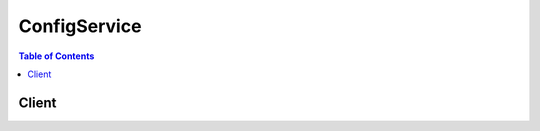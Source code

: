 

.. _Supported AWS Resource Types: http://docs.aws.amazon.com/config/latest/developerguide/resource-config-reference.html#supported-resources
.. _Evaluating AWS Resource Configurations with AWS Config: http://docs.aws.amazon.com/config/latest/developerguide/evaluate-config.html
.. _DeliveryChannel: http://docs.aws.amazon.com/config/latest/APIReference/API_DeliveryChannel.html
.. _What is AWS CloudTrail?: http://docs.aws.amazon.com/awscloudtrail/latest/userguide/what_is_cloud_trail_top_level.html
.. _Permissions for the Amazon SNS Topic: http://docs.aws.amazon.com/config/latest/developerguide/sns-topic-policy.html
.. _Permissions for the Amazon S3 Bucket: http://docs.aws.amazon.com/config/latest/developerguide/s3-bucket-policy.html
.. _Using AWS Managed Config Rules: http://docs.aws.amazon.com/config/latest/developerguide/evaluate-config_use-managed-rules.html


*************
ConfigService
*************

.. contents:: Table of Contents
   :depth: 2


======
Client
======



.. py:class:: ConfigService.Client

  A low-level client representing AWS Config (Config Service)::

    
    import boto3
    
    client = boto3.client('config')

  
  These are the available methods:
  
  *   :py:meth:`can_paginate`

  
  *   :py:meth:`delete_config_rule`

  
  *   :py:meth:`delete_configuration_recorder`

  
  *   :py:meth:`delete_delivery_channel`

  
  *   :py:meth:`delete_evaluation_results`

  
  *   :py:meth:`deliver_config_snapshot`

  
  *   :py:meth:`describe_compliance_by_config_rule`

  
  *   :py:meth:`describe_compliance_by_resource`

  
  *   :py:meth:`describe_config_rule_evaluation_status`

  
  *   :py:meth:`describe_config_rules`

  
  *   :py:meth:`describe_configuration_recorder_status`

  
  *   :py:meth:`describe_configuration_recorders`

  
  *   :py:meth:`describe_delivery_channel_status`

  
  *   :py:meth:`describe_delivery_channels`

  
  *   :py:meth:`generate_presigned_url`

  
  *   :py:meth:`get_compliance_details_by_config_rule`

  
  *   :py:meth:`get_compliance_details_by_resource`

  
  *   :py:meth:`get_compliance_summary_by_config_rule`

  
  *   :py:meth:`get_compliance_summary_by_resource_type`

  
  *   :py:meth:`get_paginator`

  
  *   :py:meth:`get_resource_config_history`

  
  *   :py:meth:`get_waiter`

  
  *   :py:meth:`list_discovered_resources`

  
  *   :py:meth:`put_config_rule`

  
  *   :py:meth:`put_configuration_recorder`

  
  *   :py:meth:`put_delivery_channel`

  
  *   :py:meth:`put_evaluations`

  
  *   :py:meth:`start_config_rules_evaluation`

  
  *   :py:meth:`start_configuration_recorder`

  
  *   :py:meth:`stop_configuration_recorder`

  

  .. py:method:: can_paginate(operation_name)

        
    Check if an operation can be paginated.
    
    :type operation_name: string
    :param operation_name: The operation name.  This is the same name
        as the method name on the client.  For example, if the
        method name is ``create_foo``, and you'd normally invoke the
        operation as ``client.create_foo(**kwargs)``, if the
        ``create_foo`` operation can be paginated, you can use the
        call ``client.get_paginator("create_foo")``.
    
    :return: ``True`` if the operation can be paginated,
        ``False`` otherwise.


  .. py:method:: delete_config_rule(**kwargs)

    

    Deletes the specified AWS Config rule and all of its evaluation results.

     

    AWS Config sets the state of a rule to ``DELETING`` until the deletion is complete. You cannot update a rule while it is in this state. If you make a ``PutConfigRule`` or ``DeleteConfigRule`` request for the rule, you will receive a ``ResourceInUseException`` .

     

    You can check the state of a rule by using the ``DescribeConfigRules`` request.

    

    **Request Syntax** 
    ::

      response = client.delete_config_rule(
          ConfigRuleName='string'
      )
    :type ConfigRuleName: string
    :param ConfigRuleName: **[REQUIRED]** 

      The name of the AWS Config rule that you want to delete.

      

    
    
    :returns: None

  .. py:method:: delete_configuration_recorder(**kwargs)

    

    Deletes the configuration recorder.

     

    After the configuration recorder is deleted, AWS Config will not record resource configuration changes until you create a new configuration recorder.

     

    This action does not delete the configuration information that was previously recorded. You will be able to access the previously recorded information by using the ``GetResourceConfigHistory`` action, but you will not be able to access this information in the AWS Config console until you create a new configuration recorder.

    

    **Request Syntax** 
    ::

      response = client.delete_configuration_recorder(
          ConfigurationRecorderName='string'
      )
    :type ConfigurationRecorderName: string
    :param ConfigurationRecorderName: **[REQUIRED]** 

      The name of the configuration recorder to be deleted. You can retrieve the name of your configuration recorder by using the ``DescribeConfigurationRecorders`` action.

      

    
    
    :returns: None

  .. py:method:: delete_delivery_channel(**kwargs)

    

    Deletes the delivery channel.

     

    Before you can delete the delivery channel, you must stop the configuration recorder by using the  StopConfigurationRecorder action.

    

    **Request Syntax** 
    ::

      response = client.delete_delivery_channel(
          DeliveryChannelName='string'
      )
    :type DeliveryChannelName: string
    :param DeliveryChannelName: **[REQUIRED]** 

      The name of the delivery channel to delete.

      

    
    
    :returns: None

  .. py:method:: delete_evaluation_results(**kwargs)

    

    Deletes the evaluation results for the specified Config rule. You can specify one Config rule per request. After you delete the evaluation results, you can call the  StartConfigRulesEvaluation API to start evaluating your AWS resources against the rule.

    

    **Request Syntax** 
    ::

      response = client.delete_evaluation_results(
          ConfigRuleName='string'
      )
    :type ConfigRuleName: string
    :param ConfigRuleName: **[REQUIRED]** 

      The name of the Config rule for which you want to delete the evaluation results.

      

    
    
    :rtype: dict
    :returns: 
      
      **Response Syntax** 

      
      ::

        {}
        
      **Response Structure** 

      

      - *(dict) --* 

        The output when you delete the evaluation results for the specified Config rule.

        
    

  .. py:method:: deliver_config_snapshot(**kwargs)

    

    Schedules delivery of a configuration snapshot to the Amazon S3 bucket in the specified delivery channel. After the delivery has started, AWS Config sends following notifications using an Amazon SNS topic that you have specified.

     

     
    * Notification of starting the delivery.
     
    * Notification of delivery completed, if the delivery was successfully completed.
     
    * Notification of delivery failure, if the delivery failed to complete.
     

    

    **Request Syntax** 
    ::

      response = client.deliver_config_snapshot(
          deliveryChannelName='string'
      )
    :type deliveryChannelName: string
    :param deliveryChannelName: **[REQUIRED]** 

      The name of the delivery channel through which the snapshot is delivered.

      

    
    
    :rtype: dict
    :returns: 
      
      **Response Syntax** 

      
      ::

        {
            'configSnapshotId': 'string'
        }
      **Response Structure** 

      

      - *(dict) --* 

        The output for the  DeliverConfigSnapshot action in JSON format. 

        
        

        - **configSnapshotId** *(string) --* 

          The ID of the snapshot that is being created.

          
    

  .. py:method:: describe_compliance_by_config_rule(**kwargs)

    

    Indicates whether the specified AWS Config rules are compliant. If a rule is noncompliant, this action returns the number of AWS resources that do not comply with the rule.

     

    A rule is compliant if all of the evaluated resources comply with it, and it is noncompliant if any of these resources do not comply. 

     

    If AWS Config has no current evaluation results for the rule, it returns ``INSUFFICIENT_DATA`` . This result might indicate one of the following conditions:

     

     
    * AWS Config has never invoked an evaluation for the rule. To check whether it has, use the ``DescribeConfigRuleEvaluationStatus`` action to get the ``LastSuccessfulInvocationTime`` and ``LastFailedInvocationTime`` .
     
    * The rule's AWS Lambda function is failing to send evaluation results to AWS Config. Verify that the role that you assigned to your configuration recorder includes the ``config:PutEvaluations`` permission. If the rule is a custom rule, verify that the AWS Lambda execution role includes the ``config:PutEvaluations`` permission.
     
    * The rule's AWS Lambda function has returned ``NOT_APPLICABLE`` for all evaluation results. This can occur if the resources were deleted or removed from the rule's scope.
     

    

    **Request Syntax** 
    ::

      response = client.describe_compliance_by_config_rule(
          ConfigRuleNames=[
              'string',
          ],
          ComplianceTypes=[
              'COMPLIANT'|'NON_COMPLIANT'|'NOT_APPLICABLE'|'INSUFFICIENT_DATA',
          ],
          NextToken='string'
      )
    :type ConfigRuleNames: list
    :param ConfigRuleNames: 

      Specify one or more AWS Config rule names to filter the results by rule.

      

    
      - *(string) --* 

      
  
    :type ComplianceTypes: list
    :param ComplianceTypes: 

      Filters the results by compliance.

       

      The allowed values are ``COMPLIANT`` , ``NON_COMPLIANT`` , and ``INSUFFICIENT_DATA`` .

      

    
      - *(string) --* 

      
  
    :type NextToken: string
    :param NextToken: 

      The ``nextToken`` string returned on a previous page that you use to get the next page of results in a paginated response.

      

    
    
    :rtype: dict
    :returns: 
      
      **Response Syntax** 

      
      ::

        {
            'ComplianceByConfigRules': [
                {
                    'ConfigRuleName': 'string',
                    'Compliance': {
                        'ComplianceType': 'COMPLIANT'|'NON_COMPLIANT'|'NOT_APPLICABLE'|'INSUFFICIENT_DATA',
                        'ComplianceContributorCount': {
                            'CappedCount': 123,
                            'CapExceeded': True|False
                        }
                    }
                },
            ],
            'NextToken': 'string'
        }
      **Response Structure** 

      

      - *(dict) --* 
        

        - **ComplianceByConfigRules** *(list) --* 

          Indicates whether each of the specified AWS Config rules is compliant.

          
          

          - *(dict) --* 

            Indicates whether an AWS Config rule is compliant. A rule is compliant if all of the resources that the rule evaluated comply with it, and it is noncompliant if any of these resources do not comply. 

            
            

            - **ConfigRuleName** *(string) --* 

              The name of the AWS Config rule.

              
            

            - **Compliance** *(dict) --* 

              Indicates whether the AWS Config rule is compliant.

              
              

              - **ComplianceType** *(string) --* 

                Indicates whether an AWS resource or AWS Config rule is compliant.

                 

                A resource is compliant if it complies with all of the AWS Config rules that evaluate it, and it is noncompliant if it does not comply with one or more of these rules.

                 

                A rule is compliant if all of the resources that the rule evaluates comply with it, and it is noncompliant if any of these resources do not comply.

                 

                AWS Config returns the ``INSUFFICIENT_DATA`` value when no evaluation results are available for the AWS resource or Config rule.

                 

                For the ``Compliance`` data type, AWS Config supports only ``COMPLIANT`` , ``NON_COMPLIANT`` , and ``INSUFFICIENT_DATA`` values. AWS Config does not support the ``NOT_APPLICABLE`` value for the ``Compliance`` data type.

                
              

              - **ComplianceContributorCount** *(dict) --* 

                The number of AWS resources or AWS Config rules that cause a result of ``NON_COMPLIANT`` , up to a maximum number.

                
                

                - **CappedCount** *(integer) --* 

                  The number of AWS resources or AWS Config rules responsible for the current compliance of the item.

                  
                

                - **CapExceeded** *(boolean) --* 

                  Indicates whether the maximum count is reached.

                  
            
          
        
      
        

        - **NextToken** *(string) --* 

          The string that you use in a subsequent request to get the next page of results in a paginated response.

          
    

  .. py:method:: describe_compliance_by_resource(**kwargs)

    

    Indicates whether the specified AWS resources are compliant. If a resource is noncompliant, this action returns the number of AWS Config rules that the resource does not comply with. 

     

    A resource is compliant if it complies with all the AWS Config rules that evaluate it. It is noncompliant if it does not comply with one or more of these rules.

     

    If AWS Config has no current evaluation results for the resource, it returns ``INSUFFICIENT_DATA`` . This result might indicate one of the following conditions about the rules that evaluate the resource:

     

     
    * AWS Config has never invoked an evaluation for the rule. To check whether it has, use the ``DescribeConfigRuleEvaluationStatus`` action to get the ``LastSuccessfulInvocationTime`` and ``LastFailedInvocationTime`` .
     
    * The rule's AWS Lambda function is failing to send evaluation results to AWS Config. Verify that the role that you assigned to your configuration recorder includes the ``config:PutEvaluations`` permission. If the rule is a custom rule, verify that the AWS Lambda execution role includes the ``config:PutEvaluations`` permission.
     
    * The rule's AWS Lambda function has returned ``NOT_APPLICABLE`` for all evaluation results. This can occur if the resources were deleted or removed from the rule's scope.
     

    

    **Request Syntax** 
    ::

      response = client.describe_compliance_by_resource(
          ResourceType='string',
          ResourceId='string',
          ComplianceTypes=[
              'COMPLIANT'|'NON_COMPLIANT'|'NOT_APPLICABLE'|'INSUFFICIENT_DATA',
          ],
          Limit=123,
          NextToken='string'
      )
    :type ResourceType: string
    :param ResourceType: 

      The types of AWS resources for which you want compliance information; for example, ``AWS::EC2::Instance`` . For this action, you can specify that the resource type is an AWS account by specifying ``AWS::::Account`` .

      

    
    :type ResourceId: string
    :param ResourceId: 

      The ID of the AWS resource for which you want compliance information. You can specify only one resource ID. If you specify a resource ID, you must also specify a type for ``ResourceType`` .

      

    
    :type ComplianceTypes: list
    :param ComplianceTypes: 

      Filters the results by compliance.

       

      The allowed values are ``COMPLIANT`` , ``NON_COMPLIANT`` , and ``INSUFFICIENT_DATA`` .

      

    
      - *(string) --* 

      
  
    :type Limit: integer
    :param Limit: 

      The maximum number of evaluation results returned on each page. The default is 10. You cannot specify a limit greater than 100. If you specify 0, AWS Config uses the default.

      

    
    :type NextToken: string
    :param NextToken: 

      The ``nextToken`` string returned on a previous page that you use to get the next page of results in a paginated response.

      

    
    
    :rtype: dict
    :returns: 
      
      **Response Syntax** 

      
      ::

        {
            'ComplianceByResources': [
                {
                    'ResourceType': 'string',
                    'ResourceId': 'string',
                    'Compliance': {
                        'ComplianceType': 'COMPLIANT'|'NON_COMPLIANT'|'NOT_APPLICABLE'|'INSUFFICIENT_DATA',
                        'ComplianceContributorCount': {
                            'CappedCount': 123,
                            'CapExceeded': True|False
                        }
                    }
                },
            ],
            'NextToken': 'string'
        }
      **Response Structure** 

      

      - *(dict) --* 
        

        - **ComplianceByResources** *(list) --* 

          Indicates whether the specified AWS resource complies with all of the AWS Config rules that evaluate it.

          
          

          - *(dict) --* 

            Indicates whether an AWS resource that is evaluated according to one or more AWS Config rules is compliant. A resource is compliant if it complies with all of the rules that evaluate it, and it is noncompliant if it does not comply with one or more of these rules. 

            
            

            - **ResourceType** *(string) --* 

              The type of the AWS resource that was evaluated.

              
            

            - **ResourceId** *(string) --* 

              The ID of the AWS resource that was evaluated.

              
            

            - **Compliance** *(dict) --* 

              Indicates whether the AWS resource complies with all of the AWS Config rules that evaluated it.

              
              

              - **ComplianceType** *(string) --* 

                Indicates whether an AWS resource or AWS Config rule is compliant.

                 

                A resource is compliant if it complies with all of the AWS Config rules that evaluate it, and it is noncompliant if it does not comply with one or more of these rules.

                 

                A rule is compliant if all of the resources that the rule evaluates comply with it, and it is noncompliant if any of these resources do not comply.

                 

                AWS Config returns the ``INSUFFICIENT_DATA`` value when no evaluation results are available for the AWS resource or Config rule.

                 

                For the ``Compliance`` data type, AWS Config supports only ``COMPLIANT`` , ``NON_COMPLIANT`` , and ``INSUFFICIENT_DATA`` values. AWS Config does not support the ``NOT_APPLICABLE`` value for the ``Compliance`` data type.

                
              

              - **ComplianceContributorCount** *(dict) --* 

                The number of AWS resources or AWS Config rules that cause a result of ``NON_COMPLIANT`` , up to a maximum number.

                
                

                - **CappedCount** *(integer) --* 

                  The number of AWS resources or AWS Config rules responsible for the current compliance of the item.

                  
                

                - **CapExceeded** *(boolean) --* 

                  Indicates whether the maximum count is reached.

                  
            
          
        
      
        

        - **NextToken** *(string) --* 

          The string that you use in a subsequent request to get the next page of results in a paginated response.

          
    

  .. py:method:: describe_config_rule_evaluation_status(**kwargs)

    

    Returns status information for each of your AWS managed Config rules. The status includes information such as the last time AWS Config invoked the rule, the last time AWS Config failed to invoke the rule, and the related error for the last failure.

    

    **Request Syntax** 
    ::

      response = client.describe_config_rule_evaluation_status(
          ConfigRuleNames=[
              'string',
          ]
      )
    :type ConfigRuleNames: list
    :param ConfigRuleNames: 

      The name of the AWS managed Config rules for which you want status information. If you do not specify any names, AWS Config returns status information for all AWS managed Config rules that you use. 

      

    
      - *(string) --* 

      
  
    
    :rtype: dict
    :returns: 
      
      **Response Syntax** 

      
      ::

        {
            'ConfigRulesEvaluationStatus': [
                {
                    'ConfigRuleName': 'string',
                    'ConfigRuleArn': 'string',
                    'ConfigRuleId': 'string',
                    'LastSuccessfulInvocationTime': datetime(2015, 1, 1),
                    'LastFailedInvocationTime': datetime(2015, 1, 1),
                    'LastSuccessfulEvaluationTime': datetime(2015, 1, 1),
                    'LastFailedEvaluationTime': datetime(2015, 1, 1),
                    'FirstActivatedTime': datetime(2015, 1, 1),
                    'LastErrorCode': 'string',
                    'LastErrorMessage': 'string',
                    'FirstEvaluationStarted': True|False
                },
            ]
        }
      **Response Structure** 

      

      - *(dict) --* 
        

        - **ConfigRulesEvaluationStatus** *(list) --* 

          Status information about your AWS managed Config rules.

          
          

          - *(dict) --* 

            Status information for your AWS managed Config rules. The status includes information such as the last time the rule ran, the last time it failed, and the related error for the last failure.

             

            This action does not return status information about custom Config rules.

            
            

            - **ConfigRuleName** *(string) --* 

              The name of the AWS Config rule.

              
            

            - **ConfigRuleArn** *(string) --* 

              The Amazon Resource Name (ARN) of the AWS Config rule.

              
            

            - **ConfigRuleId** *(string) --* 

              The ID of the AWS Config rule.

              
            

            - **LastSuccessfulInvocationTime** *(datetime) --* 

              The time that AWS Config last successfully invoked the AWS Config rule to evaluate your AWS resources.

              
            

            - **LastFailedInvocationTime** *(datetime) --* 

              The time that AWS Config last failed to invoke the AWS Config rule to evaluate your AWS resources.

              
            

            - **LastSuccessfulEvaluationTime** *(datetime) --* 

              The time that AWS Config last successfully evaluated your AWS resources against the rule.

              
            

            - **LastFailedEvaluationTime** *(datetime) --* 

              The time that AWS Config last failed to evaluate your AWS resources against the rule.

              
            

            - **FirstActivatedTime** *(datetime) --* 

              The time that you first activated the AWS Config rule.

              
            

            - **LastErrorCode** *(string) --* 

              The error code that AWS Config returned when the rule last failed.

              
            

            - **LastErrorMessage** *(string) --* 

              The error message that AWS Config returned when the rule last failed.

              
            

            - **FirstEvaluationStarted** *(boolean) --* 

              Indicates whether AWS Config has evaluated your resources against the rule at least once.

               

               
              * ``true`` - AWS Config has evaluated your AWS resources against the rule at least once.
               
              * ``false`` - AWS Config has not once finished evaluating your AWS resources against the rule.
               

              
        
      
    

  .. py:method:: describe_config_rules(**kwargs)

    

    Returns details about your AWS Config rules.

    

    **Request Syntax** 
    ::

      response = client.describe_config_rules(
          ConfigRuleNames=[
              'string',
          ],
          NextToken='string'
      )
    :type ConfigRuleNames: list
    :param ConfigRuleNames: 

      The names of the AWS Config rules for which you want details. If you do not specify any names, AWS Config returns details for all your rules.

      

    
      - *(string) --* 

      
  
    :type NextToken: string
    :param NextToken: 

      The ``nextToken`` string returned on a previous page that you use to get the next page of results in a paginated response.

      

    
    
    :rtype: dict
    :returns: 
      
      **Response Syntax** 

      
      ::

        {
            'ConfigRules': [
                {
                    'ConfigRuleName': 'string',
                    'ConfigRuleArn': 'string',
                    'ConfigRuleId': 'string',
                    'Description': 'string',
                    'Scope': {
                        'ComplianceResourceTypes': [
                            'string',
                        ],
                        'TagKey': 'string',
                        'TagValue': 'string',
                        'ComplianceResourceId': 'string'
                    },
                    'Source': {
                        'Owner': 'CUSTOM_LAMBDA'|'AWS',
                        'SourceIdentifier': 'string',
                        'SourceDetails': [
                            {
                                'EventSource': 'aws.config',
                                'MessageType': 'ConfigurationItemChangeNotification'|'ConfigurationSnapshotDeliveryCompleted'|'ScheduledNotification',
                                'MaximumExecutionFrequency': 'One_Hour'|'Three_Hours'|'Six_Hours'|'Twelve_Hours'|'TwentyFour_Hours'
                            },
                        ]
                    },
                    'InputParameters': 'string',
                    'MaximumExecutionFrequency': 'One_Hour'|'Three_Hours'|'Six_Hours'|'Twelve_Hours'|'TwentyFour_Hours',
                    'ConfigRuleState': 'ACTIVE'|'DELETING'|'DELETING_RESULTS'|'EVALUATING'
                },
            ],
            'NextToken': 'string'
        }
      **Response Structure** 

      

      - *(dict) --* 
        

        - **ConfigRules** *(list) --* 

          The details about your AWS Config rules.

          
          

          - *(dict) --* 

            An AWS Config rule represents an AWS Lambda function that you create for a custom rule or a predefined function for an AWS managed rule. The function evaluates configuration items to assess whether your AWS resources comply with your desired configurations. This function can run when AWS Config detects a configuration change to an AWS resource and at a periodic frequency that you choose (for example, every 24 hours).

             

            .. note::

               

              You can use the AWS CLI and AWS SDKs if you want to create a rule that triggers evaluations for your resources when AWS Config delivers the configuration snapshot. For more information, see  ConfigSnapshotDeliveryProperties .

               

             

            For more information about developing and using AWS Config rules, see `Evaluating AWS Resource Configurations with AWS Config`_ in the *AWS Config Developer Guide* .

            
            

            - **ConfigRuleName** *(string) --* 

              The name that you assign to the AWS Config rule. The name is required if you are adding a new rule.

              
            

            - **ConfigRuleArn** *(string) --* 

              The Amazon Resource Name (ARN) of the AWS Config rule.

              
            

            - **ConfigRuleId** *(string) --* 

              The ID of the AWS Config rule.

              
            

            - **Description** *(string) --* 

              The description that you provide for the AWS Config rule.

              
            

            - **Scope** *(dict) --* 

              Defines which resources can trigger an evaluation for the rule. The scope can include one or more resource types, a combination of one resource type and one resource ID, or a combination of a tag key and value. Specify a scope to constrain the resources that can trigger an evaluation for the rule. If you do not specify a scope, evaluations are triggered when any resource in the recording group changes.

              
              

              - **ComplianceResourceTypes** *(list) --* 

                The resource types of only those AWS resources that you want to trigger an evaluation for the rule. You can only specify one type if you also specify a resource ID for ``ComplianceResourceId`` .

                
                

                - *(string) --* 
            
              

              - **TagKey** *(string) --* 

                The tag key that is applied to only those AWS resources that you want you want to trigger an evaluation for the rule.

                
              

              - **TagValue** *(string) --* 

                The tag value applied to only those AWS resources that you want to trigger an evaluation for the rule. If you specify a value for ``TagValue`` , you must also specify a value for ``TagKey`` .

                
              

              - **ComplianceResourceId** *(string) --* 

                The IDs of the only AWS resource that you want to trigger an evaluation for the rule. If you specify a resource ID, you must specify one resource type for ``ComplianceResourceTypes`` .

                
          
            

            - **Source** *(dict) --* 

              Provides the rule owner (AWS or customer), the rule identifier, and the notifications that cause the function to evaluate your AWS resources.

              
              

              - **Owner** *(string) --* 

                Indicates whether AWS or the customer owns and manages the AWS Config rule.

                
              

              - **SourceIdentifier** *(string) --* 

                For AWS managed Config rules, a pre-defined identifier from a list. To reference the list, see `Using AWS Managed Config Rules`_ .

                 

                For custom Config rules, the identifier is the Amazon Resource Name (ARN) of the rule's AWS Lambda function.

                
              

              - **SourceDetails** *(list) --* 

                Provides the source and type of the event that causes AWS Config to evaluate your AWS resources.

                
                

                - *(dict) --* 

                  Provides the source and the message types that trigger AWS Config to evaluate your AWS resources against a rule. It also provides the frequency with which you want AWS Config to run evaluations for the rule if the trigger type is periodic. You can specify the parameter values for ``SourceDetail`` only for custom rules. 

                  
                  

                  - **EventSource** *(string) --* 

                     

                     

                    The source of the event, such as an AWS service, that triggers AWS Config to evaluate your AWS resources.

                    
                  

                  - **MessageType** *(string) --* 

                    The type of notification that triggers AWS Config to run an evaluation. You can specify the following notification types:

                     

                    ``ConfigurationItemChangeNotification`` - Triggers an evaluation when AWS Config delivers a configuration item change notification.

                     

                    ``ScheduledNotification`` - Triggers a periodic evaluation at the frequency specified for ``MaximumExecutionFrequency`` .

                     

                    ``ConfigurationSnapshotDeliveryCompleted`` - Triggers a periodic evaluation when AWS Config delivers a configuration snapshot.

                    
                  

                  - **MaximumExecutionFrequency** *(string) --* 

                    The frequency that you want AWS Config to run evaluations for a rule that is triggered periodically. If you specify a value for ``MaximumExecutionFrequency`` , then ``MessageType`` must use the ``ScheduledNotification`` value.

                    
              
            
          
            

            - **InputParameters** *(string) --* 

              A string in JSON format that is passed to the AWS Config rule Lambda function.

              
            

            - **MaximumExecutionFrequency** *(string) --* 

              The maximum frequency with which AWS Config runs evaluations for a rule. You can specify a value for ``MaximumExecutionFrequency`` when: 

               

               
              * You are using an AWS managed rule that is triggered at a periodic frequency. 
               
              * Your custom rule is triggered when AWS Config delivers the configuration snapshot. 
               

               

              For more information, see  ConfigSnapshotDeliveryProperties .

              
            

            - **ConfigRuleState** *(string) --* 

              Indicates whether the AWS Config rule is active or is currently being deleted by AWS Config. It can also indicate the evaluation status for the Config rule.

               

              AWS Config sets the state of the rule to ``EVALUATING`` temporarily after you use the ``StartConfigRulesEvaluation`` request to evaluate your resources against the Config rule.

               

              AWS Config sets the state of the rule to ``DELETING_RESULTS`` temporarily after you use the ``DeleteEvaluationResults`` request to delete the current evaluation results for the Config rule.

               

              AWS Config sets the state of a rule to ``DELETING`` temporarily after you use the ``DeleteConfigRule`` request to delete the rule. After AWS Config deletes the rule, the rule and all of its evaluations are erased and are no longer available.

              
        
      
        

        - **NextToken** *(string) --* 

          The string that you use in a subsequent request to get the next page of results in a paginated response.

          
    

  .. py:method:: describe_configuration_recorder_status(**kwargs)

    

    Returns the current status of the specified configuration recorder. If a configuration recorder is not specified, this action returns the status of all configuration recorder associated with the account.

     

    .. note::

       

      Currently, you can specify only one configuration recorder per account.

       

    

    **Request Syntax** 
    ::

      response = client.describe_configuration_recorder_status(
          ConfigurationRecorderNames=[
              'string',
          ]
      )
    :type ConfigurationRecorderNames: list
    :param ConfigurationRecorderNames: 

      The name(s) of the configuration recorder. If the name is not specified, the action returns the current status of all the configuration recorders associated with the account. 

      

    
      - *(string) --* 

      
  
    
    :rtype: dict
    :returns: 
      
      **Response Syntax** 

      
      ::

        {
            'ConfigurationRecordersStatus': [
                {
                    'name': 'string',
                    'lastStartTime': datetime(2015, 1, 1),
                    'lastStopTime': datetime(2015, 1, 1),
                    'recording': True|False,
                    'lastStatus': 'Pending'|'Success'|'Failure',
                    'lastErrorCode': 'string',
                    'lastErrorMessage': 'string',
                    'lastStatusChangeTime': datetime(2015, 1, 1)
                },
            ]
        }
      **Response Structure** 

      

      - *(dict) --* 

        The output for the  DescribeConfigurationRecorderStatus action in JSON format.

        
        

        - **ConfigurationRecordersStatus** *(list) --* 

          A list that contains status of the specified recorders. 

          
          

          - *(dict) --* 

            The current status of the configuration recorder.

            
            

            - **name** *(string) --* 

              The name of the configuration recorder.

              
            

            - **lastStartTime** *(datetime) --* 

              The time the recorder was last started.

              
            

            - **lastStopTime** *(datetime) --* 

              The time the recorder was last stopped.

              
            

            - **recording** *(boolean) --* 

              Specifies whether the recorder is currently recording or not.

              
            

            - **lastStatus** *(string) --* 

              The last (previous) status of the recorder.

              
            

            - **lastErrorCode** *(string) --* 

              The error code indicating that the recording failed.

              
            

            - **lastErrorMessage** *(string) --* 

              The message indicating that the recording failed due to an error.

              
            

            - **lastStatusChangeTime** *(datetime) --* 

              The time when the status was last changed.

              
        
      
    

  .. py:method:: describe_configuration_recorders(**kwargs)

    

    Returns the name of one or more specified configuration recorders. If the recorder name is not specified, this action returns the names of all the configuration recorders associated with the account. 

     

    .. note::

       

      Currently, you can specify only one configuration recorder per account.

       

    

    **Request Syntax** 
    ::

      response = client.describe_configuration_recorders(
          ConfigurationRecorderNames=[
              'string',
          ]
      )
    :type ConfigurationRecorderNames: list
    :param ConfigurationRecorderNames: 

      A list of configuration recorder names.

      

    
      - *(string) --* 

      
  
    
    :rtype: dict
    :returns: 
      
      **Response Syntax** 

      
      ::

        {
            'ConfigurationRecorders': [
                {
                    'name': 'string',
                    'roleARN': 'string',
                    'recordingGroup': {
                        'allSupported': True|False,
                        'includeGlobalResourceTypes': True|False,
                        'resourceTypes': [
                            'AWS::EC2::CustomerGateway'|'AWS::EC2::EIP'|'AWS::EC2::Host'|'AWS::EC2::Instance'|'AWS::EC2::InternetGateway'|'AWS::EC2::NetworkAcl'|'AWS::EC2::NetworkInterface'|'AWS::EC2::RouteTable'|'AWS::EC2::SecurityGroup'|'AWS::EC2::Subnet'|'AWS::CloudTrail::Trail'|'AWS::EC2::Volume'|'AWS::EC2::VPC'|'AWS::EC2::VPNConnection'|'AWS::EC2::VPNGateway'|'AWS::IAM::Group'|'AWS::IAM::Policy'|'AWS::IAM::Role'|'AWS::IAM::User'|'AWS::ACM::Certificate'|'AWS::RDS::DBInstance'|'AWS::RDS::DBSubnetGroup'|'AWS::RDS::DBSecurityGroup'|'AWS::RDS::DBSnapshot'|'AWS::RDS::EventSubscription'|'AWS::ElasticLoadBalancingV2::LoadBalancer',
                        ]
                    }
                },
            ]
        }
      **Response Structure** 

      

      - *(dict) --* 

        The output for the  DescribeConfigurationRecorders action.

        
        

        - **ConfigurationRecorders** *(list) --* 

          A list that contains the descriptions of the specified configuration recorders.

          
          

          - *(dict) --* 

            An object that represents the recording of configuration changes of an AWS resource.

            
            

            - **name** *(string) --* 

              The name of the recorder. By default, AWS Config automatically assigns the name defaultwhen creating the configuration recorder. You cannot change the assigned name.

              
            

            - **roleARN** *(string) --* 

              Amazon Resource Name (ARN) of the IAM role used to describe the AWS resources associated with the account.

              
            

            - **recordingGroup** *(dict) --* 

              Specifies the types of AWS resource for which AWS Config records configuration changes.

              
              

              - **allSupported** *(boolean) --* 

                Specifies whether AWS Config records configuration changes for every supported type of regional resource.

                 

                If you set this option to ``true`` , when AWS Config adds support for a new type of regional resource, it automatically starts recording resources of that type.

                 

                If you set this option to ``true`` , you cannot enumerate a list of ``resourceTypes`` .

                
              

              - **includeGlobalResourceTypes** *(boolean) --* 

                Specifies whether AWS Config includes all supported types of global resources (for example, IAM resources) with the resources that it records.

                 

                Before you can set this option to ``true`` , you must set the ``allSupported`` option to ``true`` .

                 

                If you set this option to ``true`` , when AWS Config adds support for a new type of global resource, it automatically starts recording resources of that type.

                 

                The configuration details for any global resource are the same in all regions. To prevent duplicate configuration items, you should consider customizing AWS Config in only one region to record global resources.

                
              

              - **resourceTypes** *(list) --* 

                A comma-separated list that specifies the types of AWS resources for which AWS Config records configuration changes (for example, ``AWS::EC2::Instance`` or ``AWS::CloudTrail::Trail`` ).

                 

                Before you can set this option to ``true`` , you must set the ``allSupported`` option to ``false`` .

                 

                If you set this option to ``true`` , when AWS Config adds support for a new type of resource, it will not record resources of that type unless you manually add that type to your recording group.

                 

                For a list of valid ``resourceTypes`` values, see the **resourceType Value** column in `Supported AWS Resource Types`_ .

                
                

                - *(string) --* 
            
          
        
      
    

  .. py:method:: describe_delivery_channel_status(**kwargs)

    

    Returns the current status of the specified delivery channel. If a delivery channel is not specified, this action returns the current status of all delivery channels associated with the account. 

     

    .. note::

       

      Currently, you can specify only one delivery channel per account.

       

    

    **Request Syntax** 
    ::

      response = client.describe_delivery_channel_status(
          DeliveryChannelNames=[
              'string',
          ]
      )
    :type DeliveryChannelNames: list
    :param DeliveryChannelNames: 

      A list of delivery channel names.

      

    
      - *(string) --* 

      
  
    
    :rtype: dict
    :returns: 
      
      **Response Syntax** 

      
      ::

        {
            'DeliveryChannelsStatus': [
                {
                    'name': 'string',
                    'configSnapshotDeliveryInfo': {
                        'lastStatus': 'Success'|'Failure'|'Not_Applicable',
                        'lastErrorCode': 'string',
                        'lastErrorMessage': 'string',
                        'lastAttemptTime': datetime(2015, 1, 1),
                        'lastSuccessfulTime': datetime(2015, 1, 1),
                        'nextDeliveryTime': datetime(2015, 1, 1)
                    },
                    'configHistoryDeliveryInfo': {
                        'lastStatus': 'Success'|'Failure'|'Not_Applicable',
                        'lastErrorCode': 'string',
                        'lastErrorMessage': 'string',
                        'lastAttemptTime': datetime(2015, 1, 1),
                        'lastSuccessfulTime': datetime(2015, 1, 1),
                        'nextDeliveryTime': datetime(2015, 1, 1)
                    },
                    'configStreamDeliveryInfo': {
                        'lastStatus': 'Success'|'Failure'|'Not_Applicable',
                        'lastErrorCode': 'string',
                        'lastErrorMessage': 'string',
                        'lastStatusChangeTime': datetime(2015, 1, 1)
                    }
                },
            ]
        }
      **Response Structure** 

      

      - *(dict) --* 

        The output for the  DescribeDeliveryChannelStatus action.

        
        

        - **DeliveryChannelsStatus** *(list) --* 

          A list that contains the status of a specified delivery channel.

          
          

          - *(dict) --* 

            The status of a specified delivery channel.

             

            Valid values: ``Success`` | ``Failure`` 

            
            

            - **name** *(string) --* 

              The name of the delivery channel.

              
            

            - **configSnapshotDeliveryInfo** *(dict) --* 

              A list containing the status of the delivery of the snapshot to the specified Amazon S3 bucket.

              
              

              - **lastStatus** *(string) --* 

                Status of the last attempted delivery.

                
              

              - **lastErrorCode** *(string) --* 

                The error code from the last attempted delivery.

                
              

              - **lastErrorMessage** *(string) --* 

                The error message from the last attempted delivery.

                
              

              - **lastAttemptTime** *(datetime) --* 

                The time of the last attempted delivery.

                
              

              - **lastSuccessfulTime** *(datetime) --* 

                The time of the last successful delivery.

                
              

              - **nextDeliveryTime** *(datetime) --* 

                The time that the next delivery occurs.

                
          
            

            - **configHistoryDeliveryInfo** *(dict) --* 

              A list that contains the status of the delivery of the configuration history to the specified Amazon S3 bucket.

              
              

              - **lastStatus** *(string) --* 

                Status of the last attempted delivery.

                
              

              - **lastErrorCode** *(string) --* 

                The error code from the last attempted delivery.

                
              

              - **lastErrorMessage** *(string) --* 

                The error message from the last attempted delivery.

                
              

              - **lastAttemptTime** *(datetime) --* 

                The time of the last attempted delivery.

                
              

              - **lastSuccessfulTime** *(datetime) --* 

                The time of the last successful delivery.

                
              

              - **nextDeliveryTime** *(datetime) --* 

                The time that the next delivery occurs.

                
          
            

            - **configStreamDeliveryInfo** *(dict) --* 

              A list containing the status of the delivery of the configuration stream notification to the specified Amazon SNS topic.

              
              

              - **lastStatus** *(string) --* 

                Status of the last attempted delivery.

                 

                **Note** Providing an SNS topic on a `DeliveryChannel`_ for AWS Config is optional. If the SNS delivery is turned off, the last status will be **Not_Applicable** .

                
              

              - **lastErrorCode** *(string) --* 

                The error code from the last attempted delivery.

                
              

              - **lastErrorMessage** *(string) --* 

                The error message from the last attempted delivery.

                
              

              - **lastStatusChangeTime** *(datetime) --* 

                The time from the last status change.

                
          
        
      
    

  .. py:method:: describe_delivery_channels(**kwargs)

    

    Returns details about the specified delivery channel. If a delivery channel is not specified, this action returns the details of all delivery channels associated with the account. 

     

    .. note::

       

      Currently, you can specify only one delivery channel per account.

       

    

    **Request Syntax** 
    ::

      response = client.describe_delivery_channels(
          DeliveryChannelNames=[
              'string',
          ]
      )
    :type DeliveryChannelNames: list
    :param DeliveryChannelNames: 

      A list of delivery channel names.

      

    
      - *(string) --* 

      
  
    
    :rtype: dict
    :returns: 
      
      **Response Syntax** 

      
      ::

        {
            'DeliveryChannels': [
                {
                    'name': 'string',
                    's3BucketName': 'string',
                    's3KeyPrefix': 'string',
                    'snsTopicARN': 'string',
                    'configSnapshotDeliveryProperties': {
                        'deliveryFrequency': 'One_Hour'|'Three_Hours'|'Six_Hours'|'Twelve_Hours'|'TwentyFour_Hours'
                    }
                },
            ]
        }
      **Response Structure** 

      

      - *(dict) --* 

        The output for the  DescribeDeliveryChannels action.

        
        

        - **DeliveryChannels** *(list) --* 

          A list that contains the descriptions of the specified delivery channel.

          
          

          - *(dict) --* 

            The channel through which AWS Config delivers notifications and updated configuration states.

            
            

            - **name** *(string) --* 

              The name of the delivery channel. By default, AWS Config assigns the name defaultwhen creating the delivery channel. To change the delivery channel name, you must use the DeleteDeliveryChannel action to delete your current delivery channel, and then you must use the PutDeliveryChannel command to create a delivery channel that has the desired name.

              
            

            - **s3BucketName** *(string) --* 

              The name of the Amazon S3 bucket to which AWS Config delivers configuration snapshots and configuration history files.

               

              If you specify a bucket that belongs to another AWS account, that bucket must have policies that grant access permissions to AWS Config. For more information, see `Permissions for the Amazon S3 Bucket`_ in the AWS Config Developer Guide.

              
            

            - **s3KeyPrefix** *(string) --* 

              The prefix for the specified Amazon S3 bucket.

              
            

            - **snsTopicARN** *(string) --* 

              The Amazon Resource Name (ARN) of the Amazon SNS topic to which AWS Config sends notifications about configuration changes.

               

              If you choose a topic from another account, the topic must have policies that grant access permissions to AWS Config. For more information, see `Permissions for the Amazon SNS Topic`_ in the AWS Config Developer Guide.

              
            

            - **configSnapshotDeliveryProperties** *(dict) --* 

              Provides options for how often AWS Config delivers configuration snapshots to the Amazon S3 bucket in your delivery channel.

               

              .. note::

                 

                If you want to create a rule that triggers evaluations for your resources when AWS Config delivers the configuration snapshot, see the following:

                 

               

              The frequency for a rule that triggers evaluations for your resources when AWS Config delivers the configuration snapshot is set by one of two values, depending on which is less frequent:

               

               
              * The value for the ``deliveryFrequency`` parameter within the delivery channel configuration, which sets how often AWS Config delivers configuration snapshots. This value also sets how often AWS Config invokes evaluations for Config rules. 
               
              * The value for the ``MaximumExecutionFrequency`` parameter, which sets the maximum frequency with which AWS Config invokes evaluations for the rule. For more information, see  ConfigRule . 
               

               

              If the ``deliveryFrequency`` value is less frequent than the ``MaximumExecutionFrequency`` value for a rule, AWS Config invokes the rule only as often as the ``deliveryFrequency`` value.

               

               
              * For example, you want your rule to run evaluations when AWS Config delivers the configuration snapshot.  
               
              * You specify the ``MaximumExecutionFrequency`` value for ``Six_Hours`` .  
               
              * You then specify the delivery channel ``deliveryFrequency`` value for ``TwentyFour_Hours`` .  
               
              * Because the value for ``deliveryFrequency`` is less frequent than ``MaximumExecutionFrequency`` , AWS Config invokes evaluations for the rule every 24 hours.  
               

               

              You should set the ``MaximumExecutionFrequency`` value to be at least as frequent as the ``deliveryFrequency`` value. You can view the ``deliveryFrequency`` value by using the ``DescribeDeliveryChannnels`` action.

               

              To update the ``deliveryFrequency`` with which AWS Config delivers your configuration snapshots, use the ``PutDeliveryChannel`` action.

              
              

              - **deliveryFrequency** *(string) --* 

                The frequency with which AWS Config delivers configuration snapshots.

                
          
        
      
    

  .. py:method:: generate_presigned_url(ClientMethod, Params=None, ExpiresIn=3600, HttpMethod=None)

        
    Generate a presigned url given a client, its method, and arguments
    
    :type ClientMethod: string
    :param ClientMethod: The client method to presign for
    
    :type Params: dict
    :param Params: The parameters normally passed to
        ``ClientMethod``.
    
    :type ExpiresIn: int
    :param ExpiresIn: The number of seconds the presigned url is valid
        for. By default it expires in an hour (3600 seconds)
    
    :type HttpMethod: string
    :param HttpMethod: The http method to use on the generated url. By
        default, the http method is whatever is used in the method's model.
    
    :returns: The presigned url


  .. py:method:: get_compliance_details_by_config_rule(**kwargs)

    

    Returns the evaluation results for the specified AWS Config rule. The results indicate which AWS resources were evaluated by the rule, when each resource was last evaluated, and whether each resource complies with the rule.

    

    **Request Syntax** 
    ::

      response = client.get_compliance_details_by_config_rule(
          ConfigRuleName='string',
          ComplianceTypes=[
              'COMPLIANT'|'NON_COMPLIANT'|'NOT_APPLICABLE'|'INSUFFICIENT_DATA',
          ],
          Limit=123,
          NextToken='string'
      )
    :type ConfigRuleName: string
    :param ConfigRuleName: **[REQUIRED]** 

      The name of the AWS Config rule for which you want compliance information.

      

    
    :type ComplianceTypes: list
    :param ComplianceTypes: 

      Filters the results by compliance.

       

      The allowed values are ``COMPLIANT`` , ``NON_COMPLIANT`` , and ``NOT_APPLICABLE`` .

      

    
      - *(string) --* 

      
  
    :type Limit: integer
    :param Limit: 

      The maximum number of evaluation results returned on each page. The default is 10. You cannot specify a limit greater than 100. If you specify 0, AWS Config uses the default.

      

    
    :type NextToken: string
    :param NextToken: 

      The ``nextToken`` string returned on a previous page that you use to get the next page of results in a paginated response.

      

    
    
    :rtype: dict
    :returns: 
      
      **Response Syntax** 

      
      ::

        {
            'EvaluationResults': [
                {
                    'EvaluationResultIdentifier': {
                        'EvaluationResultQualifier': {
                            'ConfigRuleName': 'string',
                            'ResourceType': 'string',
                            'ResourceId': 'string'
                        },
                        'OrderingTimestamp': datetime(2015, 1, 1)
                    },
                    'ComplianceType': 'COMPLIANT'|'NON_COMPLIANT'|'NOT_APPLICABLE'|'INSUFFICIENT_DATA',
                    'ResultRecordedTime': datetime(2015, 1, 1),
                    'ConfigRuleInvokedTime': datetime(2015, 1, 1),
                    'Annotation': 'string',
                    'ResultToken': 'string'
                },
            ],
            'NextToken': 'string'
        }
      **Response Structure** 

      

      - *(dict) --* 
        

        - **EvaluationResults** *(list) --* 

          Indicates whether the AWS resource complies with the specified AWS Config rule.

          
          

          - *(dict) --* 

            The details of an AWS Config evaluation. Provides the AWS resource that was evaluated, the compliance of the resource, related timestamps, and supplementary information. 

            
            

            - **EvaluationResultIdentifier** *(dict) --* 

              Uniquely identifies the evaluation result.

              
              

              - **EvaluationResultQualifier** *(dict) --* 

                Identifies an AWS Config rule used to evaluate an AWS resource, and provides the type and ID of the evaluated resource.

                
                

                - **ConfigRuleName** *(string) --* 

                  The name of the AWS Config rule that was used in the evaluation.

                  
                

                - **ResourceType** *(string) --* 

                  The type of AWS resource that was evaluated.

                  
                

                - **ResourceId** *(string) --* 

                  The ID of the evaluated AWS resource.

                  
            
              

              - **OrderingTimestamp** *(datetime) --* 

                The time of the event that triggered the evaluation of your AWS resources. The time can indicate when AWS Config delivered a configuration item change notification, or it can indicate when AWS Config delivered the configuration snapshot, depending on which event triggered the evaluation.

                
          
            

            - **ComplianceType** *(string) --* 

              Indicates whether the AWS resource complies with the AWS Config rule that evaluated it.

               

              For the ``EvaluationResult`` data type, AWS Config supports only the ``COMPLIANT`` , ``NON_COMPLIANT`` , and ``NOT_APPLICABLE`` values. AWS Config does not support the ``INSUFFICIENT_DATA`` value for the ``EvaluationResult`` data type.

              
            

            - **ResultRecordedTime** *(datetime) --* 

              The time when AWS Config recorded the evaluation result.

              
            

            - **ConfigRuleInvokedTime** *(datetime) --* 

              The time when the AWS Config rule evaluated the AWS resource.

              
            

            - **Annotation** *(string) --* 

              Supplementary information about how the evaluation determined the compliance.

              
            

            - **ResultToken** *(string) --* 

              An encrypted token that associates an evaluation with an AWS Config rule. The token identifies the rule, the AWS resource being evaluated, and the event that triggered the evaluation.

              
        
      
        

        - **NextToken** *(string) --* 

          The string that you use in a subsequent request to get the next page of results in a paginated response.

          
    

  .. py:method:: get_compliance_details_by_resource(**kwargs)

    

    Returns the evaluation results for the specified AWS resource. The results indicate which AWS Config rules were used to evaluate the resource, when each rule was last used, and whether the resource complies with each rule.

    

    **Request Syntax** 
    ::

      response = client.get_compliance_details_by_resource(
          ResourceType='string',
          ResourceId='string',
          ComplianceTypes=[
              'COMPLIANT'|'NON_COMPLIANT'|'NOT_APPLICABLE'|'INSUFFICIENT_DATA',
          ],
          NextToken='string'
      )
    :type ResourceType: string
    :param ResourceType: **[REQUIRED]** 

      The type of the AWS resource for which you want compliance information.

      

    
    :type ResourceId: string
    :param ResourceId: **[REQUIRED]** 

      The ID of the AWS resource for which you want compliance information.

      

    
    :type ComplianceTypes: list
    :param ComplianceTypes: 

      Filters the results by compliance.

       

      The allowed values are ``COMPLIANT`` , ``NON_COMPLIANT`` , and ``NOT_APPLICABLE`` .

      

    
      - *(string) --* 

      
  
    :type NextToken: string
    :param NextToken: 

      The ``nextToken`` string returned on a previous page that you use to get the next page of results in a paginated response.

      

    
    
    :rtype: dict
    :returns: 
      
      **Response Syntax** 

      
      ::

        {
            'EvaluationResults': [
                {
                    'EvaluationResultIdentifier': {
                        'EvaluationResultQualifier': {
                            'ConfigRuleName': 'string',
                            'ResourceType': 'string',
                            'ResourceId': 'string'
                        },
                        'OrderingTimestamp': datetime(2015, 1, 1)
                    },
                    'ComplianceType': 'COMPLIANT'|'NON_COMPLIANT'|'NOT_APPLICABLE'|'INSUFFICIENT_DATA',
                    'ResultRecordedTime': datetime(2015, 1, 1),
                    'ConfigRuleInvokedTime': datetime(2015, 1, 1),
                    'Annotation': 'string',
                    'ResultToken': 'string'
                },
            ],
            'NextToken': 'string'
        }
      **Response Structure** 

      

      - *(dict) --* 
        

        - **EvaluationResults** *(list) --* 

          Indicates whether the specified AWS resource complies each AWS Config rule.

          
          

          - *(dict) --* 

            The details of an AWS Config evaluation. Provides the AWS resource that was evaluated, the compliance of the resource, related timestamps, and supplementary information. 

            
            

            - **EvaluationResultIdentifier** *(dict) --* 

              Uniquely identifies the evaluation result.

              
              

              - **EvaluationResultQualifier** *(dict) --* 

                Identifies an AWS Config rule used to evaluate an AWS resource, and provides the type and ID of the evaluated resource.

                
                

                - **ConfigRuleName** *(string) --* 

                  The name of the AWS Config rule that was used in the evaluation.

                  
                

                - **ResourceType** *(string) --* 

                  The type of AWS resource that was evaluated.

                  
                

                - **ResourceId** *(string) --* 

                  The ID of the evaluated AWS resource.

                  
            
              

              - **OrderingTimestamp** *(datetime) --* 

                The time of the event that triggered the evaluation of your AWS resources. The time can indicate when AWS Config delivered a configuration item change notification, or it can indicate when AWS Config delivered the configuration snapshot, depending on which event triggered the evaluation.

                
          
            

            - **ComplianceType** *(string) --* 

              Indicates whether the AWS resource complies with the AWS Config rule that evaluated it.

               

              For the ``EvaluationResult`` data type, AWS Config supports only the ``COMPLIANT`` , ``NON_COMPLIANT`` , and ``NOT_APPLICABLE`` values. AWS Config does not support the ``INSUFFICIENT_DATA`` value for the ``EvaluationResult`` data type.

              
            

            - **ResultRecordedTime** *(datetime) --* 

              The time when AWS Config recorded the evaluation result.

              
            

            - **ConfigRuleInvokedTime** *(datetime) --* 

              The time when the AWS Config rule evaluated the AWS resource.

              
            

            - **Annotation** *(string) --* 

              Supplementary information about how the evaluation determined the compliance.

              
            

            - **ResultToken** *(string) --* 

              An encrypted token that associates an evaluation with an AWS Config rule. The token identifies the rule, the AWS resource being evaluated, and the event that triggered the evaluation.

              
        
      
        

        - **NextToken** *(string) --* 

          The string that you use in a subsequent request to get the next page of results in a paginated response.

          
    

  .. py:method:: get_compliance_summary_by_config_rule()

    

    Returns the number of AWS Config rules that are compliant and noncompliant, up to a maximum of 25 for each.

    

    **Request Syntax** 

    ::

      response = client.get_compliance_summary_by_config_rule()
    :rtype: dict
    :returns: 
      
      **Response Syntax** 

      
      ::

        {
            'ComplianceSummary': {
                'CompliantResourceCount': {
                    'CappedCount': 123,
                    'CapExceeded': True|False
                },
                'NonCompliantResourceCount': {
                    'CappedCount': 123,
                    'CapExceeded': True|False
                },
                'ComplianceSummaryTimestamp': datetime(2015, 1, 1)
            }
        }
      **Response Structure** 

      

      - *(dict) --* 
        

        - **ComplianceSummary** *(dict) --* 

          The number of AWS Config rules that are compliant and the number that are noncompliant, up to a maximum of 25 for each.

          
          

          - **CompliantResourceCount** *(dict) --* 

            The number of AWS Config rules or AWS resources that are compliant, up to a maximum of 25 for rules and 100 for resources.

            
            

            - **CappedCount** *(integer) --* 

              The number of AWS resources or AWS Config rules responsible for the current compliance of the item.

              
            

            - **CapExceeded** *(boolean) --* 

              Indicates whether the maximum count is reached.

              
        
          

          - **NonCompliantResourceCount** *(dict) --* 

            The number of AWS Config rules or AWS resources that are noncompliant, up to a maximum of 25 for rules and 100 for resources.

            
            

            - **CappedCount** *(integer) --* 

              The number of AWS resources or AWS Config rules responsible for the current compliance of the item.

              
            

            - **CapExceeded** *(boolean) --* 

              Indicates whether the maximum count is reached.

              
        
          

          - **ComplianceSummaryTimestamp** *(datetime) --* 

            The time that AWS Config created the compliance summary.

            
      
    

  .. py:method:: get_compliance_summary_by_resource_type(**kwargs)

    

    Returns the number of resources that are compliant and the number that are noncompliant. You can specify one or more resource types to get these numbers for each resource type. The maximum number returned is 100.

    

    **Request Syntax** 
    ::

      response = client.get_compliance_summary_by_resource_type(
          ResourceTypes=[
              'string',
          ]
      )
    :type ResourceTypes: list
    :param ResourceTypes: 

      Specify one or more resource types to get the number of resources that are compliant and the number that are noncompliant for each resource type.

       

      For this request, you can specify an AWS resource type such as ``AWS::EC2::Instance`` , and you can specify that the resource type is an AWS account by specifying ``AWS::::Account`` .

      

    
      - *(string) --* 

      
  
    
    :rtype: dict
    :returns: 
      
      **Response Syntax** 

      
      ::

        {
            'ComplianceSummariesByResourceType': [
                {
                    'ResourceType': 'string',
                    'ComplianceSummary': {
                        'CompliantResourceCount': {
                            'CappedCount': 123,
                            'CapExceeded': True|False
                        },
                        'NonCompliantResourceCount': {
                            'CappedCount': 123,
                            'CapExceeded': True|False
                        },
                        'ComplianceSummaryTimestamp': datetime(2015, 1, 1)
                    }
                },
            ]
        }
      **Response Structure** 

      

      - *(dict) --* 
        

        - **ComplianceSummariesByResourceType** *(list) --* 

          The number of resources that are compliant and the number that are noncompliant. If one or more resource types were provided with the request, the numbers are returned for each resource type. The maximum number returned is 100.

          
          

          - *(dict) --* 

            The number of AWS resources of a specific type that are compliant or noncompliant, up to a maximum of 100 for each compliance.

            
            

            - **ResourceType** *(string) --* 

              The type of AWS resource.

              
            

            - **ComplianceSummary** *(dict) --* 

              The number of AWS resources that are compliant or noncompliant, up to a maximum of 100 for each compliance.

              
              

              - **CompliantResourceCount** *(dict) --* 

                The number of AWS Config rules or AWS resources that are compliant, up to a maximum of 25 for rules and 100 for resources.

                
                

                - **CappedCount** *(integer) --* 

                  The number of AWS resources or AWS Config rules responsible for the current compliance of the item.

                  
                

                - **CapExceeded** *(boolean) --* 

                  Indicates whether the maximum count is reached.

                  
            
              

              - **NonCompliantResourceCount** *(dict) --* 

                The number of AWS Config rules or AWS resources that are noncompliant, up to a maximum of 25 for rules and 100 for resources.

                
                

                - **CappedCount** *(integer) --* 

                  The number of AWS resources or AWS Config rules responsible for the current compliance of the item.

                  
                

                - **CapExceeded** *(boolean) --* 

                  Indicates whether the maximum count is reached.

                  
            
              

              - **ComplianceSummaryTimestamp** *(datetime) --* 

                The time that AWS Config created the compliance summary.

                
          
        
      
    

  .. py:method:: get_paginator(operation_name)

        
    Create a paginator for an operation.
    
    :type operation_name: string
    :param operation_name: The operation name.  This is the same name
        as the method name on the client.  For example, if the
        method name is ``create_foo``, and you'd normally invoke the
        operation as ``client.create_foo(**kwargs)``, if the
        ``create_foo`` operation can be paginated, you can use the
        call ``client.get_paginator("create_foo")``.
    
    :raise OperationNotPageableError: Raised if the operation is not
        pageable.  You can use the ``client.can_paginate`` method to
        check if an operation is pageable.
    
    :rtype: L{botocore.paginate.Paginator}
    :return: A paginator object.


  .. py:method:: get_resource_config_history(**kwargs)

    

    Returns a list of configuration items for the specified resource. The list contains details about each state of the resource during the specified time interval.

     

    The response is paginated, and by default, AWS Config returns a limit of 10 configuration items per page. You can customize this number with the ``limit`` parameter. The response includes a ``nextToken`` string, and to get the next page of results, run the request again and enter this string for the ``nextToken`` parameter.

     

    .. note::

       

      Each call to the API is limited to span a duration of seven days. It is likely that the number of records returned is smaller than the specified ``limit`` . In such cases, you can make another call, using the ``nextToken`` .

       

    

    **Request Syntax** 
    ::

      response = client.get_resource_config_history(
          resourceType='AWS::EC2::CustomerGateway'|'AWS::EC2::EIP'|'AWS::EC2::Host'|'AWS::EC2::Instance'|'AWS::EC2::InternetGateway'|'AWS::EC2::NetworkAcl'|'AWS::EC2::NetworkInterface'|'AWS::EC2::RouteTable'|'AWS::EC2::SecurityGroup'|'AWS::EC2::Subnet'|'AWS::CloudTrail::Trail'|'AWS::EC2::Volume'|'AWS::EC2::VPC'|'AWS::EC2::VPNConnection'|'AWS::EC2::VPNGateway'|'AWS::IAM::Group'|'AWS::IAM::Policy'|'AWS::IAM::Role'|'AWS::IAM::User'|'AWS::ACM::Certificate'|'AWS::RDS::DBInstance'|'AWS::RDS::DBSubnetGroup'|'AWS::RDS::DBSecurityGroup'|'AWS::RDS::DBSnapshot'|'AWS::RDS::EventSubscription'|'AWS::ElasticLoadBalancingV2::LoadBalancer',
          resourceId='string',
          laterTime=datetime(2015, 1, 1),
          earlierTime=datetime(2015, 1, 1),
          chronologicalOrder='Reverse'|'Forward',
          limit=123,
          nextToken='string'
      )
    :type resourceType: string
    :param resourceType: **[REQUIRED]** 

      The resource type.

      

    
    :type resourceId: string
    :param resourceId: **[REQUIRED]** 

      The ID of the resource (for example., ``sg-xxxxxx`` ).

      

    
    :type laterTime: datetime
    :param laterTime: 

      The time stamp that indicates a later time. If not specified, current time is taken.

      

    
    :type earlierTime: datetime
    :param earlierTime: 

      The time stamp that indicates an earlier time. If not specified, the action returns paginated results that contain configuration items that start from when the first configuration item was recorded.

      

    
    :type chronologicalOrder: string
    :param chronologicalOrder: 

      The chronological order for configuration items listed. By default the results are listed in reverse chronological order.

      

    
    :type limit: integer
    :param limit: 

      The maximum number of configuration items returned on each page. The default is 10. You cannot specify a limit greater than 100. If you specify 0, AWS Config uses the default.

      

    
    :type nextToken: string
    :param nextToken: 

      The ``nextToken`` string returned on a previous page that you use to get the next page of results in a paginated response.

      

    
    
    :rtype: dict
    :returns: 
      
      **Response Syntax** 

      
      ::

        {
            'configurationItems': [
                {
                    'version': 'string',
                    'accountId': 'string',
                    'configurationItemCaptureTime': datetime(2015, 1, 1),
                    'configurationItemStatus': 'Ok'|'Failed'|'Discovered'|'Deleted',
                    'configurationStateId': 'string',
                    'configurationItemMD5Hash': 'string',
                    'arn': 'string',
                    'resourceType': 'AWS::EC2::CustomerGateway'|'AWS::EC2::EIP'|'AWS::EC2::Host'|'AWS::EC2::Instance'|'AWS::EC2::InternetGateway'|'AWS::EC2::NetworkAcl'|'AWS::EC2::NetworkInterface'|'AWS::EC2::RouteTable'|'AWS::EC2::SecurityGroup'|'AWS::EC2::Subnet'|'AWS::CloudTrail::Trail'|'AWS::EC2::Volume'|'AWS::EC2::VPC'|'AWS::EC2::VPNConnection'|'AWS::EC2::VPNGateway'|'AWS::IAM::Group'|'AWS::IAM::Policy'|'AWS::IAM::Role'|'AWS::IAM::User'|'AWS::ACM::Certificate'|'AWS::RDS::DBInstance'|'AWS::RDS::DBSubnetGroup'|'AWS::RDS::DBSecurityGroup'|'AWS::RDS::DBSnapshot'|'AWS::RDS::EventSubscription'|'AWS::ElasticLoadBalancingV2::LoadBalancer',
                    'resourceId': 'string',
                    'resourceName': 'string',
                    'awsRegion': 'string',
                    'availabilityZone': 'string',
                    'resourceCreationTime': datetime(2015, 1, 1),
                    'tags': {
                        'string': 'string'
                    },
                    'relatedEvents': [
                        'string',
                    ],
                    'relationships': [
                        {
                            'resourceType': 'AWS::EC2::CustomerGateway'|'AWS::EC2::EIP'|'AWS::EC2::Host'|'AWS::EC2::Instance'|'AWS::EC2::InternetGateway'|'AWS::EC2::NetworkAcl'|'AWS::EC2::NetworkInterface'|'AWS::EC2::RouteTable'|'AWS::EC2::SecurityGroup'|'AWS::EC2::Subnet'|'AWS::CloudTrail::Trail'|'AWS::EC2::Volume'|'AWS::EC2::VPC'|'AWS::EC2::VPNConnection'|'AWS::EC2::VPNGateway'|'AWS::IAM::Group'|'AWS::IAM::Policy'|'AWS::IAM::Role'|'AWS::IAM::User'|'AWS::ACM::Certificate'|'AWS::RDS::DBInstance'|'AWS::RDS::DBSubnetGroup'|'AWS::RDS::DBSecurityGroup'|'AWS::RDS::DBSnapshot'|'AWS::RDS::EventSubscription'|'AWS::ElasticLoadBalancingV2::LoadBalancer',
                            'resourceId': 'string',
                            'resourceName': 'string',
                            'relationshipName': 'string'
                        },
                    ],
                    'configuration': 'string',
                    'supplementaryConfiguration': {
                        'string': 'string'
                    }
                },
            ],
            'nextToken': 'string'
        }
      **Response Structure** 

      

      - *(dict) --* 

        The output for the  GetResourceConfigHistory action.

        
        

        - **configurationItems** *(list) --* 

          A list that contains the configuration history of one or more resources.

          
          

          - *(dict) --* 

            A list that contains detailed configurations of a specified resource.

             

            .. note::

               

              Currently, the list does not contain information about non-AWS components (for example, applications on your Amazon EC2 instances).

               

            
            

            - **version** *(string) --* 

              The version number of the resource configuration.

              
            

            - **accountId** *(string) --* 

              The 12 digit AWS account ID associated with the resource.

              
            

            - **configurationItemCaptureTime** *(datetime) --* 

              The time when the configuration recording was initiated.

              
            

            - **configurationItemStatus** *(string) --* 

              The configuration item status.

              
            

            - **configurationStateId** *(string) --* 

              An identifier that indicates the ordering of the configuration items of a resource.

              
            

            - **configurationItemMD5Hash** *(string) --* 

              Unique MD5 hash that represents the configuration items state.

               

              You can use MD5 hash to compare the states of two or more configuration items that are associated with the same resource.

              
            

            - **arn** *(string) --* 

              The Amazon Resource Name (ARN) of the resource.

              
            

            - **resourceType** *(string) --* 

              The type of AWS resource.

              
            

            - **resourceId** *(string) --* 

              The ID of the resource (for example., ``sg-xxxxxx`` ).

              
            

            - **resourceName** *(string) --* 

              The custom name of the resource, if available.

              
            

            - **awsRegion** *(string) --* 

              The region where the resource resides.

              
            

            - **availabilityZone** *(string) --* 

              The Availability Zone associated with the resource.

              
            

            - **resourceCreationTime** *(datetime) --* 

              The time stamp when the resource was created. 

              
            

            - **tags** *(dict) --* 

              A mapping of key value tags associated with the resource.

              
              

              - *(string) --* 
                

                - *(string) --* 
          
        
            

            - **relatedEvents** *(list) --* 

              A list of CloudTrail event IDs.

               

              A populated field indicates that the current configuration was initiated by the events recorded in the CloudTrail log. For more information about CloudTrail, see `What is AWS CloudTrail?`_ .

               

              An empty field indicates that the current configuration was not initiated by any event.

              
              

              - *(string) --* 
          
            

            - **relationships** *(list) --* 

              A list of related AWS resources.

              
              

              - *(dict) --* 

                The relationship of the related resource to the main resource.

                
                

                - **resourceType** *(string) --* 

                  The resource type of the related resource.

                  
                

                - **resourceId** *(string) --* 

                  The ID of the related resource (for example, ``sg-xxxxxx`` ).

                  
                

                - **resourceName** *(string) --* 

                  The custom name of the related resource, if available.

                  
                

                - **relationshipName** *(string) --* 

                  The type of relationship with the related resource.

                  
            
          
            

            - **configuration** *(string) --* 

              The description of the resource configuration.

              
            

            - **supplementaryConfiguration** *(dict) --* 

              Configuration attributes that AWS Config returns for certain resource types to supplement the information returned for the ``configuration`` parameter.

              
              

              - *(string) --* 
                

                - *(string) --* 
          
        
        
      
        

        - **nextToken** *(string) --* 

          The string that you use in a subsequent request to get the next page of results in a paginated response.

          
    

  .. py:method:: get_waiter(waiter_name)

        


  .. py:method:: list_discovered_resources(**kwargs)

    

    Accepts a resource type and returns a list of resource identifiers for the resources of that type. A resource identifier includes the resource type, ID, and (if available) the custom resource name. The results consist of resources that AWS Config has discovered, including those that AWS Config is not currently recording. You can narrow the results to include only resources that have specific resource IDs or a resource name.

     

    .. note::

       

      You can specify either resource IDs or a resource name but not both in the same request.

       

     

    The response is paginated, and by default AWS Config lists 100 resource identifiers on each page. You can customize this number with the ``limit`` parameter. The response includes a ``nextToken`` string, and to get the next page of results, run the request again and enter this string for the ``nextToken`` parameter.

    

    **Request Syntax** 
    ::

      response = client.list_discovered_resources(
          resourceType='AWS::EC2::CustomerGateway'|'AWS::EC2::EIP'|'AWS::EC2::Host'|'AWS::EC2::Instance'|'AWS::EC2::InternetGateway'|'AWS::EC2::NetworkAcl'|'AWS::EC2::NetworkInterface'|'AWS::EC2::RouteTable'|'AWS::EC2::SecurityGroup'|'AWS::EC2::Subnet'|'AWS::CloudTrail::Trail'|'AWS::EC2::Volume'|'AWS::EC2::VPC'|'AWS::EC2::VPNConnection'|'AWS::EC2::VPNGateway'|'AWS::IAM::Group'|'AWS::IAM::Policy'|'AWS::IAM::Role'|'AWS::IAM::User'|'AWS::ACM::Certificate'|'AWS::RDS::DBInstance'|'AWS::RDS::DBSubnetGroup'|'AWS::RDS::DBSecurityGroup'|'AWS::RDS::DBSnapshot'|'AWS::RDS::EventSubscription'|'AWS::ElasticLoadBalancingV2::LoadBalancer',
          resourceIds=[
              'string',
          ],
          resourceName='string',
          limit=123,
          includeDeletedResources=True|False,
          nextToken='string'
      )
    :type resourceType: string
    :param resourceType: **[REQUIRED]** 

      The type of resources that you want AWS Config to list in the response.

      

    
    :type resourceIds: list
    :param resourceIds: 

      The IDs of only those resources that you want AWS Config to list in the response. If you do not specify this parameter, AWS Config lists all resources of the specified type that it has discovered.

      

    
      - *(string) --* 

      
  
    :type resourceName: string
    :param resourceName: 

      The custom name of only those resources that you want AWS Config to list in the response. If you do not specify this parameter, AWS Config lists all resources of the specified type that it has discovered.

      

    
    :type limit: integer
    :param limit: 

      The maximum number of resource identifiers returned on each page. The default is 100. You cannot specify a limit greater than 100. If you specify 0, AWS Config uses the default.

      

    
    :type includeDeletedResources: boolean
    :param includeDeletedResources: 

      Specifies whether AWS Config includes deleted resources in the results. By default, deleted resources are not included.

      

    
    :type nextToken: string
    :param nextToken: 

      The ``nextToken`` string returned on a previous page that you use to get the next page of results in a paginated response.

      

    
    
    :rtype: dict
    :returns: 
      
      **Response Syntax** 

      
      ::

        {
            'resourceIdentifiers': [
                {
                    'resourceType': 'AWS::EC2::CustomerGateway'|'AWS::EC2::EIP'|'AWS::EC2::Host'|'AWS::EC2::Instance'|'AWS::EC2::InternetGateway'|'AWS::EC2::NetworkAcl'|'AWS::EC2::NetworkInterface'|'AWS::EC2::RouteTable'|'AWS::EC2::SecurityGroup'|'AWS::EC2::Subnet'|'AWS::CloudTrail::Trail'|'AWS::EC2::Volume'|'AWS::EC2::VPC'|'AWS::EC2::VPNConnection'|'AWS::EC2::VPNGateway'|'AWS::IAM::Group'|'AWS::IAM::Policy'|'AWS::IAM::Role'|'AWS::IAM::User'|'AWS::ACM::Certificate'|'AWS::RDS::DBInstance'|'AWS::RDS::DBSubnetGroup'|'AWS::RDS::DBSecurityGroup'|'AWS::RDS::DBSnapshot'|'AWS::RDS::EventSubscription'|'AWS::ElasticLoadBalancingV2::LoadBalancer',
                    'resourceId': 'string',
                    'resourceName': 'string',
                    'resourceDeletionTime': datetime(2015, 1, 1)
                },
            ],
            'nextToken': 'string'
        }
      **Response Structure** 

      

      - *(dict) --* 
        

        - **resourceIdentifiers** *(list) --* 

          The details that identify a resource that is discovered by AWS Config, including the resource type, ID, and (if available) the custom resource name.

          
          

          - *(dict) --* 

            The details that identify a resource that is discovered by AWS Config, including the resource type, ID, and (if available) the custom resource name.

            
            

            - **resourceType** *(string) --* 

              The type of resource.

              
            

            - **resourceId** *(string) --* 

              The ID of the resource (for example., ``sg-xxxxxx`` ).

              
            

            - **resourceName** *(string) --* 

              The custom name of the resource (if available).

              
            

            - **resourceDeletionTime** *(datetime) --* 

              The time that the resource was deleted.

              
        
      
        

        - **nextToken** *(string) --* 

          The string that you use in a subsequent request to get the next page of results in a paginated response.

          
    

  .. py:method:: put_config_rule(**kwargs)

    

    Adds or updates an AWS Config rule for evaluating whether your AWS resources comply with your desired configurations. 

     

    You can use this action for custom Config rules and AWS managed Config rules. A custom Config rule is a rule that you develop and maintain. An AWS managed Config rule is a customizable, predefined rule that AWS Config provides.

     

    If you are adding a new custom Config rule, you must first create the AWS Lambda function that the rule invokes to evaluate your resources. When you use the ``PutConfigRule`` action to add the rule to AWS Config, you must specify the Amazon Resource Name (ARN) that AWS Lambda assigns to the function. Specify the ARN for the ``SourceIdentifier`` key. This key is part of the ``Source`` object, which is part of the ``ConfigRule`` object. 

     

    If you are adding a new AWS managed Config rule, specify the rule's identifier for the ``SourceIdentifier`` key. To reference AWS managed Config rule identifiers, see `Using AWS Managed Config Rules`_ .

     

    For any new rule that you add, specify the ``ConfigRuleName`` in the ``ConfigRule`` object. Do not specify the ``ConfigRuleArn`` or the ``ConfigRuleId`` . These values are generated by AWS Config for new rules.

     

    If you are updating a rule that you have added previously, specify the rule's ``ConfigRuleName`` , ``ConfigRuleId`` , or ``ConfigRuleArn`` in the ``ConfigRule`` data type that you use in this request.

     

    The maximum number of rules that AWS Config supports is 25.

     

    For more information about developing and using AWS Config rules, see `Evaluating AWS Resource Configurations with AWS Config`_ in the *AWS Config Developer Guide* .

     

    

    

    **Request Syntax** 
    ::

      response = client.put_config_rule(
          ConfigRule={
              'ConfigRuleName': 'string',
              'ConfigRuleArn': 'string',
              'ConfigRuleId': 'string',
              'Description': 'string',
              'Scope': {
                  'ComplianceResourceTypes': [
                      'string',
                  ],
                  'TagKey': 'string',
                  'TagValue': 'string',
                  'ComplianceResourceId': 'string'
              },
              'Source': {
                  'Owner': 'CUSTOM_LAMBDA'|'AWS',
                  'SourceIdentifier': 'string',
                  'SourceDetails': [
                      {
                          'EventSource': 'aws.config',
                          'MessageType': 'ConfigurationItemChangeNotification'|'ConfigurationSnapshotDeliveryCompleted'|'ScheduledNotification',
                          'MaximumExecutionFrequency': 'One_Hour'|'Three_Hours'|'Six_Hours'|'Twelve_Hours'|'TwentyFour_Hours'
                      },
                  ]
              },
              'InputParameters': 'string',
              'MaximumExecutionFrequency': 'One_Hour'|'Three_Hours'|'Six_Hours'|'Twelve_Hours'|'TwentyFour_Hours',
              'ConfigRuleState': 'ACTIVE'|'DELETING'|'DELETING_RESULTS'|'EVALUATING'
          }
      )
    :type ConfigRule: dict
    :param ConfigRule: **[REQUIRED]** 

      An AWS Config rule represents an AWS Lambda function that you create for a custom rule or a predefined function for an AWS managed rule. The function evaluates configuration items to assess whether your AWS resources comply with your desired configurations. This function can run when AWS Config detects a configuration change to an AWS resource and at a periodic frequency that you choose (for example, every 24 hours).

       

      .. note::

         

        You can use the AWS CLI and AWS SDKs if you want to create a rule that triggers evaluations for your resources when AWS Config delivers the configuration snapshot. For more information, see  ConfigSnapshotDeliveryProperties .

         

       

      For more information about developing and using AWS Config rules, see `Evaluating AWS Resource Configurations with AWS Config`_ in the *AWS Config Developer Guide* .

      

    
      - **ConfigRuleName** *(string) --* 

        The name that you assign to the AWS Config rule. The name is required if you are adding a new rule.

        

      
      - **ConfigRuleArn** *(string) --* 

        The Amazon Resource Name (ARN) of the AWS Config rule.

        

      
      - **ConfigRuleId** *(string) --* 

        The ID of the AWS Config rule.

        

      
      - **Description** *(string) --* 

        The description that you provide for the AWS Config rule.

        

      
      - **Scope** *(dict) --* 

        Defines which resources can trigger an evaluation for the rule. The scope can include one or more resource types, a combination of one resource type and one resource ID, or a combination of a tag key and value. Specify a scope to constrain the resources that can trigger an evaluation for the rule. If you do not specify a scope, evaluations are triggered when any resource in the recording group changes.

        

      
        - **ComplianceResourceTypes** *(list) --* 

          The resource types of only those AWS resources that you want to trigger an evaluation for the rule. You can only specify one type if you also specify a resource ID for ``ComplianceResourceId`` .

          

        
          - *(string) --* 

          
      
        - **TagKey** *(string) --* 

          The tag key that is applied to only those AWS resources that you want you want to trigger an evaluation for the rule.

          

        
        - **TagValue** *(string) --* 

          The tag value applied to only those AWS resources that you want to trigger an evaluation for the rule. If you specify a value for ``TagValue`` , you must also specify a value for ``TagKey`` .

          

        
        - **ComplianceResourceId** *(string) --* 

          The IDs of the only AWS resource that you want to trigger an evaluation for the rule. If you specify a resource ID, you must specify one resource type for ``ComplianceResourceTypes`` .

          

        
      
      - **Source** *(dict) --* **[REQUIRED]** 

        Provides the rule owner (AWS or customer), the rule identifier, and the notifications that cause the function to evaluate your AWS resources.

        

      
        - **Owner** *(string) --* 

          Indicates whether AWS or the customer owns and manages the AWS Config rule.

          

        
        - **SourceIdentifier** *(string) --* 

          For AWS managed Config rules, a pre-defined identifier from a list. To reference the list, see `Using AWS Managed Config Rules`_ .

           

          For custom Config rules, the identifier is the Amazon Resource Name (ARN) of the rule's AWS Lambda function.

          

        
        - **SourceDetails** *(list) --* 

          Provides the source and type of the event that causes AWS Config to evaluate your AWS resources.

          

        
          - *(dict) --* 

            Provides the source and the message types that trigger AWS Config to evaluate your AWS resources against a rule. It also provides the frequency with which you want AWS Config to run evaluations for the rule if the trigger type is periodic. You can specify the parameter values for ``SourceDetail`` only for custom rules. 

            

          
            - **EventSource** *(string) --* 

               

               

              The source of the event, such as an AWS service, that triggers AWS Config to evaluate your AWS resources.

              

            
            - **MessageType** *(string) --* 

              The type of notification that triggers AWS Config to run an evaluation. You can specify the following notification types:

               

              ``ConfigurationItemChangeNotification`` - Triggers an evaluation when AWS Config delivers a configuration item change notification.

               

              ``ScheduledNotification`` - Triggers a periodic evaluation at the frequency specified for ``MaximumExecutionFrequency`` .

               

              ``ConfigurationSnapshotDeliveryCompleted`` - Triggers a periodic evaluation when AWS Config delivers a configuration snapshot.

              

            
            - **MaximumExecutionFrequency** *(string) --* 

              The frequency that you want AWS Config to run evaluations for a rule that is triggered periodically. If you specify a value for ``MaximumExecutionFrequency`` , then ``MessageType`` must use the ``ScheduledNotification`` value.

              

            
          
      
      
      - **InputParameters** *(string) --* 

        A string in JSON format that is passed to the AWS Config rule Lambda function.

        

      
      - **MaximumExecutionFrequency** *(string) --* 

        The maximum frequency with which AWS Config runs evaluations for a rule. You can specify a value for ``MaximumExecutionFrequency`` when: 

         

         
        * You are using an AWS managed rule that is triggered at a periodic frequency. 
         
        * Your custom rule is triggered when AWS Config delivers the configuration snapshot. 
         

         

        For more information, see  ConfigSnapshotDeliveryProperties .

        

      
      - **ConfigRuleState** *(string) --* 

        Indicates whether the AWS Config rule is active or is currently being deleted by AWS Config. It can also indicate the evaluation status for the Config rule.

         

        AWS Config sets the state of the rule to ``EVALUATING`` temporarily after you use the ``StartConfigRulesEvaluation`` request to evaluate your resources against the Config rule.

         

        AWS Config sets the state of the rule to ``DELETING_RESULTS`` temporarily after you use the ``DeleteEvaluationResults`` request to delete the current evaluation results for the Config rule.

         

        AWS Config sets the state of a rule to ``DELETING`` temporarily after you use the ``DeleteConfigRule`` request to delete the rule. After AWS Config deletes the rule, the rule and all of its evaluations are erased and are no longer available.

        

      
    
    
    :returns: None

  .. py:method:: put_configuration_recorder(**kwargs)

    

    Creates a new configuration recorder to record the selected resource configurations.

     

    You can use this action to change the role ``roleARN`` and/or the ``recordingGroup`` of an existing recorder. To change the role, call the action on the existing configuration recorder and specify a role.

     

    .. note::

       

      Currently, you can specify only one configuration recorder per account.

       

      If ``ConfigurationRecorder`` does not have the **recordingGroup** parameter specified, the default is to record all supported resource types.

       

    

    **Request Syntax** 
    ::

      response = client.put_configuration_recorder(
          ConfigurationRecorder={
              'name': 'string',
              'roleARN': 'string',
              'recordingGroup': {
                  'allSupported': True|False,
                  'includeGlobalResourceTypes': True|False,
                  'resourceTypes': [
                      'AWS::EC2::CustomerGateway'|'AWS::EC2::EIP'|'AWS::EC2::Host'|'AWS::EC2::Instance'|'AWS::EC2::InternetGateway'|'AWS::EC2::NetworkAcl'|'AWS::EC2::NetworkInterface'|'AWS::EC2::RouteTable'|'AWS::EC2::SecurityGroup'|'AWS::EC2::Subnet'|'AWS::CloudTrail::Trail'|'AWS::EC2::Volume'|'AWS::EC2::VPC'|'AWS::EC2::VPNConnection'|'AWS::EC2::VPNGateway'|'AWS::IAM::Group'|'AWS::IAM::Policy'|'AWS::IAM::Role'|'AWS::IAM::User'|'AWS::ACM::Certificate'|'AWS::RDS::DBInstance'|'AWS::RDS::DBSubnetGroup'|'AWS::RDS::DBSecurityGroup'|'AWS::RDS::DBSnapshot'|'AWS::RDS::EventSubscription'|'AWS::ElasticLoadBalancingV2::LoadBalancer',
                  ]
              }
          }
      )
    :type ConfigurationRecorder: dict
    :param ConfigurationRecorder: **[REQUIRED]** 

      The configuration recorder object that records each configuration change made to the resources.

      

    
      - **name** *(string) --* 

        The name of the recorder. By default, AWS Config automatically assigns the name defaultwhen creating the configuration recorder. You cannot change the assigned name.

        

      
      - **roleARN** *(string) --* 

        Amazon Resource Name (ARN) of the IAM role used to describe the AWS resources associated with the account.

        

      
      - **recordingGroup** *(dict) --* 

        Specifies the types of AWS resource for which AWS Config records configuration changes.

        

      
        - **allSupported** *(boolean) --* 

          Specifies whether AWS Config records configuration changes for every supported type of regional resource.

           

          If you set this option to ``true`` , when AWS Config adds support for a new type of regional resource, it automatically starts recording resources of that type.

           

          If you set this option to ``true`` , you cannot enumerate a list of ``resourceTypes`` .

          

        
        - **includeGlobalResourceTypes** *(boolean) --* 

          Specifies whether AWS Config includes all supported types of global resources (for example, IAM resources) with the resources that it records.

           

          Before you can set this option to ``true`` , you must set the ``allSupported`` option to ``true`` .

           

          If you set this option to ``true`` , when AWS Config adds support for a new type of global resource, it automatically starts recording resources of that type.

           

          The configuration details for any global resource are the same in all regions. To prevent duplicate configuration items, you should consider customizing AWS Config in only one region to record global resources.

          

        
        - **resourceTypes** *(list) --* 

          A comma-separated list that specifies the types of AWS resources for which AWS Config records configuration changes (for example, ``AWS::EC2::Instance`` or ``AWS::CloudTrail::Trail`` ).

           

          Before you can set this option to ``true`` , you must set the ``allSupported`` option to ``false`` .

           

          If you set this option to ``true`` , when AWS Config adds support for a new type of resource, it will not record resources of that type unless you manually add that type to your recording group.

           

          For a list of valid ``resourceTypes`` values, see the **resourceType Value** column in `Supported AWS Resource Types`_ .

          

        
          - *(string) --* 

          
      
      
    
    
    :returns: None

  .. py:method:: put_delivery_channel(**kwargs)

    

    Creates a delivery channel object to deliver configuration information to an Amazon S3 bucket and Amazon SNS topic.

     

    Before you can create a delivery channel, you must create a configuration recorder.

     

    You can use this action to change the Amazon S3 bucket or an Amazon SNS topic of the existing delivery channel. To change the Amazon S3 bucket or an Amazon SNS topic, call this action and specify the changed values for the S3 bucket and the SNS topic. If you specify a different value for either the S3 bucket or the SNS topic, this action will keep the existing value for the parameter that is not changed.

     

    .. note::

       

      You can have only one delivery channel per AWS account.

       

    

    **Request Syntax** 
    ::

      response = client.put_delivery_channel(
          DeliveryChannel={
              'name': 'string',
              's3BucketName': 'string',
              's3KeyPrefix': 'string',
              'snsTopicARN': 'string',
              'configSnapshotDeliveryProperties': {
                  'deliveryFrequency': 'One_Hour'|'Three_Hours'|'Six_Hours'|'Twelve_Hours'|'TwentyFour_Hours'
              }
          }
      )
    :type DeliveryChannel: dict
    :param DeliveryChannel: **[REQUIRED]** 

      The configuration delivery channel object that delivers the configuration information to an Amazon S3 bucket, and to an Amazon SNS topic.

      

    
      - **name** *(string) --* 

        The name of the delivery channel. By default, AWS Config assigns the name defaultwhen creating the delivery channel. To change the delivery channel name, you must use the DeleteDeliveryChannel action to delete your current delivery channel, and then you must use the PutDeliveryChannel command to create a delivery channel that has the desired name.

        

      
      - **s3BucketName** *(string) --* 

        The name of the Amazon S3 bucket to which AWS Config delivers configuration snapshots and configuration history files.

         

        If you specify a bucket that belongs to another AWS account, that bucket must have policies that grant access permissions to AWS Config. For more information, see `Permissions for the Amazon S3 Bucket`_ in the AWS Config Developer Guide.

        

      
      - **s3KeyPrefix** *(string) --* 

        The prefix for the specified Amazon S3 bucket.

        

      
      - **snsTopicARN** *(string) --* 

        The Amazon Resource Name (ARN) of the Amazon SNS topic to which AWS Config sends notifications about configuration changes.

         

        If you choose a topic from another account, the topic must have policies that grant access permissions to AWS Config. For more information, see `Permissions for the Amazon SNS Topic`_ in the AWS Config Developer Guide.

        

      
      - **configSnapshotDeliveryProperties** *(dict) --* 

        Provides options for how often AWS Config delivers configuration snapshots to the Amazon S3 bucket in your delivery channel.

         

        .. note::

           

          If you want to create a rule that triggers evaluations for your resources when AWS Config delivers the configuration snapshot, see the following:

           

         

        The frequency for a rule that triggers evaluations for your resources when AWS Config delivers the configuration snapshot is set by one of two values, depending on which is less frequent:

         

         
        * The value for the ``deliveryFrequency`` parameter within the delivery channel configuration, which sets how often AWS Config delivers configuration snapshots. This value also sets how often AWS Config invokes evaluations for Config rules. 
         
        * The value for the ``MaximumExecutionFrequency`` parameter, which sets the maximum frequency with which AWS Config invokes evaluations for the rule. For more information, see  ConfigRule . 
         

         

        If the ``deliveryFrequency`` value is less frequent than the ``MaximumExecutionFrequency`` value for a rule, AWS Config invokes the rule only as often as the ``deliveryFrequency`` value.

         

         
        * For example, you want your rule to run evaluations when AWS Config delivers the configuration snapshot.  
         
        * You specify the ``MaximumExecutionFrequency`` value for ``Six_Hours`` .  
         
        * You then specify the delivery channel ``deliveryFrequency`` value for ``TwentyFour_Hours`` .  
         
        * Because the value for ``deliveryFrequency`` is less frequent than ``MaximumExecutionFrequency`` , AWS Config invokes evaluations for the rule every 24 hours.  
         

         

        You should set the ``MaximumExecutionFrequency`` value to be at least as frequent as the ``deliveryFrequency`` value. You can view the ``deliveryFrequency`` value by using the ``DescribeDeliveryChannnels`` action.

         

        To update the ``deliveryFrequency`` with which AWS Config delivers your configuration snapshots, use the ``PutDeliveryChannel`` action.

        

      
        - **deliveryFrequency** *(string) --* 

          The frequency with which AWS Config delivers configuration snapshots.

          

        
      
    
    
    :returns: None

  .. py:method:: put_evaluations(**kwargs)

    

    Used by an AWS Lambda function to deliver evaluation results to AWS Config. This action is required in every AWS Lambda function that is invoked by an AWS Config rule.

    

    **Request Syntax** 
    ::

      response = client.put_evaluations(
          Evaluations=[
              {
                  'ComplianceResourceType': 'string',
                  'ComplianceResourceId': 'string',
                  'ComplianceType': 'COMPLIANT'|'NON_COMPLIANT'|'NOT_APPLICABLE'|'INSUFFICIENT_DATA',
                  'Annotation': 'string',
                  'OrderingTimestamp': datetime(2015, 1, 1)
              },
          ],
          ResultToken='string'
      )
    :type Evaluations: list
    :param Evaluations: 

      The assessments that the AWS Lambda function performs. Each evaluation identifies an AWS resource and indicates whether it complies with the AWS Config rule that invokes the AWS Lambda function.

      

    
      - *(dict) --* 

        Identifies an AWS resource and indicates whether it complies with the AWS Config rule that it was evaluated against.

        

      
        - **ComplianceResourceType** *(string) --* **[REQUIRED]** 

          The type of AWS resource that was evaluated.

          

        
        - **ComplianceResourceId** *(string) --* **[REQUIRED]** 

          The ID of the AWS resource that was evaluated.

          

        
        - **ComplianceType** *(string) --* **[REQUIRED]** 

          Indicates whether the AWS resource complies with the AWS Config rule that it was evaluated against.

           

          For the ``Evaluation`` data type, AWS Config supports only the ``COMPLIANT`` , ``NON_COMPLIANT`` , and ``NOT_APPLICABLE`` values. AWS Config does not support the ``INSUFFICIENT_DATA`` value for this data type.

           

          Similarly, AWS Config does not accept ``INSUFFICIENT_DATA`` as the value for ``ComplianceType`` from a ``PutEvaluations`` request. For example, an AWS Lambda function for a custom Config rule cannot pass an ``INSUFFICIENT_DATA`` value to AWS Config.

          

        
        - **Annotation** *(string) --* 

          Supplementary information about how the evaluation determined the compliance.

          

        
        - **OrderingTimestamp** *(datetime) --* **[REQUIRED]** 

          The time of the event in AWS Config that triggered the evaluation. For event-based evaluations, the time indicates when AWS Config created the configuration item that triggered the evaluation. For periodic evaluations, the time indicates when AWS Config delivered the configuration snapshot that triggered the evaluation.

          

        
      
  
    :type ResultToken: string
    :param ResultToken: **[REQUIRED]** 

      An encrypted token that associates an evaluation with an AWS Config rule. Identifies the rule and the event that triggered the evaluation

      

    
    
    :rtype: dict
    :returns: 
      
      **Response Syntax** 

      
      ::

        {
            'FailedEvaluations': [
                {
                    'ComplianceResourceType': 'string',
                    'ComplianceResourceId': 'string',
                    'ComplianceType': 'COMPLIANT'|'NON_COMPLIANT'|'NOT_APPLICABLE'|'INSUFFICIENT_DATA',
                    'Annotation': 'string',
                    'OrderingTimestamp': datetime(2015, 1, 1)
                },
            ]
        }
      **Response Structure** 

      

      - *(dict) --* 
        

        - **FailedEvaluations** *(list) --* 

          Requests that failed because of a client or server error.

          
          

          - *(dict) --* 

            Identifies an AWS resource and indicates whether it complies with the AWS Config rule that it was evaluated against.

            
            

            - **ComplianceResourceType** *(string) --* 

              The type of AWS resource that was evaluated.

              
            

            - **ComplianceResourceId** *(string) --* 

              The ID of the AWS resource that was evaluated.

              
            

            - **ComplianceType** *(string) --* 

              Indicates whether the AWS resource complies with the AWS Config rule that it was evaluated against.

               

              For the ``Evaluation`` data type, AWS Config supports only the ``COMPLIANT`` , ``NON_COMPLIANT`` , and ``NOT_APPLICABLE`` values. AWS Config does not support the ``INSUFFICIENT_DATA`` value for this data type.

               

              Similarly, AWS Config does not accept ``INSUFFICIENT_DATA`` as the value for ``ComplianceType`` from a ``PutEvaluations`` request. For example, an AWS Lambda function for a custom Config rule cannot pass an ``INSUFFICIENT_DATA`` value to AWS Config.

              
            

            - **Annotation** *(string) --* 

              Supplementary information about how the evaluation determined the compliance.

              
            

            - **OrderingTimestamp** *(datetime) --* 

              The time of the event in AWS Config that triggered the evaluation. For event-based evaluations, the time indicates when AWS Config created the configuration item that triggered the evaluation. For periodic evaluations, the time indicates when AWS Config delivered the configuration snapshot that triggered the evaluation.

              
        
      
    

  .. py:method:: start_config_rules_evaluation(**kwargs)

    

    Evaluates your resources against the specified Config rules. You can specify up to 25 Config rules per request.

     

    An existing  StartConfigRulesEvaluation call must complete for the specified rules before you can call the API again. If you chose to have AWS Config stream to an Amazon SNS topic, you will receive a ``ConfigRuleEvaluationStarted`` notification when the evaluation starts.

     

    .. note::

       

      You don't need to call the ``StartConfigRulesEvaluation`` API to run an evaluation for a new rule. When you create a new rule, AWS Config automatically evaluates your resources against the rule. 

       

     

    The ``StartConfigRulesEvaluation`` API is useful if you want to run on-demand evaluations, such as the following example:

     

     
    * You have a custom rule that evaluates your IAM resources every 24 hours.
     
    * You update your Lambda function to add additional conditions to your rule.
     
    * Instead of waiting for the next periodic evaluation, you call the ``StartConfigRulesEvaluation`` API.
     
    * AWS Config invokes your Lambda function and evaluates your IAM resources.
     
    * Your custom rule will still run periodic evaluations every 24 hours.
     

    

    **Request Syntax** 
    ::

      response = client.start_config_rules_evaluation(
          ConfigRuleNames=[
              'string',
          ]
      )
    :type ConfigRuleNames: list
    :param ConfigRuleNames: 

      The list of names of Config rules that you want to run evaluations for.

      

    
      - *(string) --* 

      
  
    
    :rtype: dict
    :returns: 
      
      **Response Syntax** 

      
      ::

        {}
        
      **Response Structure** 

      

      - *(dict) --* 

        The output when you start the evaluation for the specified Config rule.

        
    

  .. py:method:: start_configuration_recorder(**kwargs)

    

    Starts recording configurations of the AWS resources you have selected to record in your AWS account.

     

    You must have created at least one delivery channel to successfully start the configuration recorder.

    

    **Request Syntax** 
    ::

      response = client.start_configuration_recorder(
          ConfigurationRecorderName='string'
      )
    :type ConfigurationRecorderName: string
    :param ConfigurationRecorderName: **[REQUIRED]** 

      The name of the recorder object that records each configuration change made to the resources.

      

    
    
    :returns: None

  .. py:method:: stop_configuration_recorder(**kwargs)

    

    Stops recording configurations of the AWS resources you have selected to record in your AWS account.

    

    **Request Syntax** 
    ::

      response = client.stop_configuration_recorder(
          ConfigurationRecorderName='string'
      )
    :type ConfigurationRecorderName: string
    :param ConfigurationRecorderName: **[REQUIRED]** 

      The name of the recorder object that records each configuration change made to the resources.

      

    
    
    :returns: None